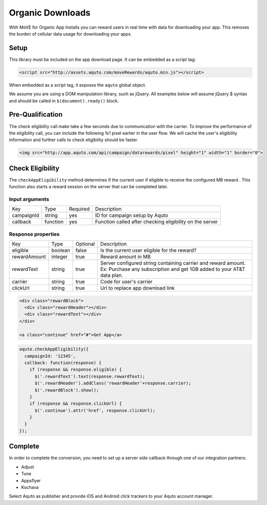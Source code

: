 Organic Downloads
-----------------

With MoVE for Organic App Installs you can reward users in real time with data for downloading your app. This removes the burden of cellular data usage for downloading your apps.

Setup
^^^^^

This library must be included on the app download page. It can be embedded as a script tag:

.. code-block:: html

  <script src="http://assets.aquto.com/moveRewards/aquto.min.js"></script>


When embedded as a script tag, it exposes the ``aquto`` global object.

We assume you are using a DOM manipulation library, such as jQuery. All examples below will assume jQuery $ syntax and should be called in ``$(document).ready()`` block.

Pre-Qualification
^^^^^^^^^^^^^^^^^

The check eligibility call make take a few seconds due to communication with the carrier. To improve the performance of the eligibility call, you can include the following 1x1 pixel earlier in the user flow. We will cache the user's eligibility information and further calls to check eligibility should be faster.

.. code-block:: html

  <img src="http://app.aquto.com/api/campaign/datarewards/pixel" height="1" width="1" border="0">


Check Eligibility
^^^^^^^^^^^^^^^^^

The ``checkAppEligibility`` method determines if the current user if eligible to receive the configured MB reward . This function also starts a reward session on the server that can be completed later.

Input arguments
~~~~~~~~~~~~~~~

+------------+----------+----------+----------------------------------------------------------+
|    Key     |   Type   | Required |                       Description                        |
+------------+----------+----------+----------------------------------------------------------+
| campaignId | string   | yes      | ID for campaign setup by Aquto                           |
+------------+----------+----------+----------------------------------------------------------+
| callback   | function | yes      | Function called after checking eligibility on the server |
+------------+----------+----------+----------------------------------------------------------+

Response properties
~~~~~~~~~~~~~~~~~~~

+--------------+---------+----------+-------------------------------------------------------------------------+
|     Key      |   Type  | Optional |                               Description                               |
+--------------+---------+----------+-------------------------------------------------------------------------+
| eligible     | boolean | false    | Is the current user eligible for the reward?                            |
+--------------+---------+----------+-------------------------------------------------------------------------+
| rewardAmount | integer | true     | Reward amount in MB                                                     |
+--------------+---------+----------+-------------------------------------------------------------------------+
| rewardText   | string  | true     | Server configured string containing carrier and reward amount.          |
|              |         |          | Ex: Purchase any subscription and get 1GB added to your AT&T data plan. |
+--------------+---------+----------+-------------------------------------------------------------------------+
| carrier      | string  | true     | Code for user's carrier                                                 |
+--------------+---------+----------+-------------------------------------------------------------------------+
| clickUrl     | string  | true     | Url to replace app download link                                        |
+--------------+---------+----------+-------------------------------------------------------------------------+

.. code-block:: html

  <div class="rewardBlock">
    <div class="rewardHeader"></div>
    <div class="rewardText"></div>
  </div>

  <a class="continue" href="#">Get App</a>


.. code-block:: javascript

  aquto.checkAppEligibility({
    campaignId: '12345',
    callback: function(response) {
      if (response && response.eligible) {
        $('.rewardText').text(response.rewardText);
        $('.rewardHeader').addClass('rewardHeader'+response.carrier);
        $('.rewardBlock').show();
      }
      if (response && response.clickUrl) {
        $('.continue').attr('href', response.clickUrl);
      }
    }
  });


Complete
^^^^^^^^

In order to complete the conversion, you need to set up a server side callback through one of our integration partners:

* Adjust
* Tune
* Appsflyer
* Kochava

Select Aquto as publisher and provide iOS and Android click trackers to your Aquto account manager.
